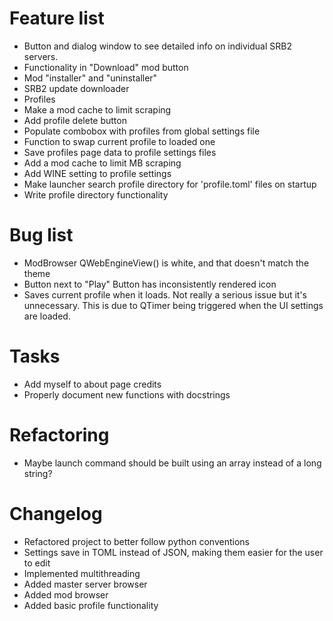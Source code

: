 * Feature list
    - Button and dialog window to see detailed info on individual SRB2 servers.
    - Functionality in "Download" mod button
    - Mod "installer" and "uninstaller"
    - SRB2 update downloader
    - Profiles
    - Make a mod cache to limit scraping
    - Add profile delete button
    - Populate combobox with profiles from global settings file
    - Function to swap current profile to loaded one
    - Save profiles page data to profile settings files
    - Add a mod cache to limit MB scraping
    - Add WINE setting to profile settings
    - Make launcher search profile directory for 'profile.toml' files on startup
    - Write profile directory functionality
* Bug list
    - ModBrowser QWebEngineView() is white, and that doesn't match the theme
    - Button next to "Play" Button has inconsistently rendered icon
    - Saves current profile when it loads. Not really a serious issue but it's unnecessary. 
        This is due to QTimer being triggered when the UI settings are loaded.
* Tasks
    - Add myself to about page credits
    - Properly document new functions with docstrings
* Refactoring
    - Maybe launch command should be built using an array instead of a long string?
* Changelog
    - Refactored project to better follow python conventions
    - Settings save in TOML instead of JSON, making them easier for the user to edit 
    - Implemented multithreading 
    - Added master server browser 
    - Added mod browser
    - Added basic profile functionality